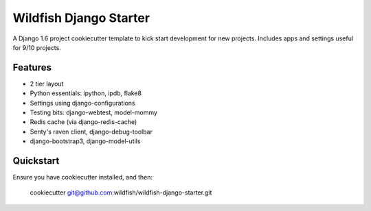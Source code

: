 Wildfish Django Starter
=====================

A Django 1.6 project cookiecutter template to kick start development for new projects.  Includes apps and settings useful for 9/10 projects.

Features
----------

* 2 tier layout
* Python essentials: ipython, ipdb, flake8
* Settings using django-configurations
* Testing bits: django-webtest, model-mommy
* Redis cache (via django-redis-cache)
* Senty's raven client, django-debug-toolbar
* django-bootstrap3, django-model-utils


Quickstart
----------

Ensure you have cookiecutter installed, and then:

    cookiecutter git@github.com:wildfish/wildfish-django-starter.git
